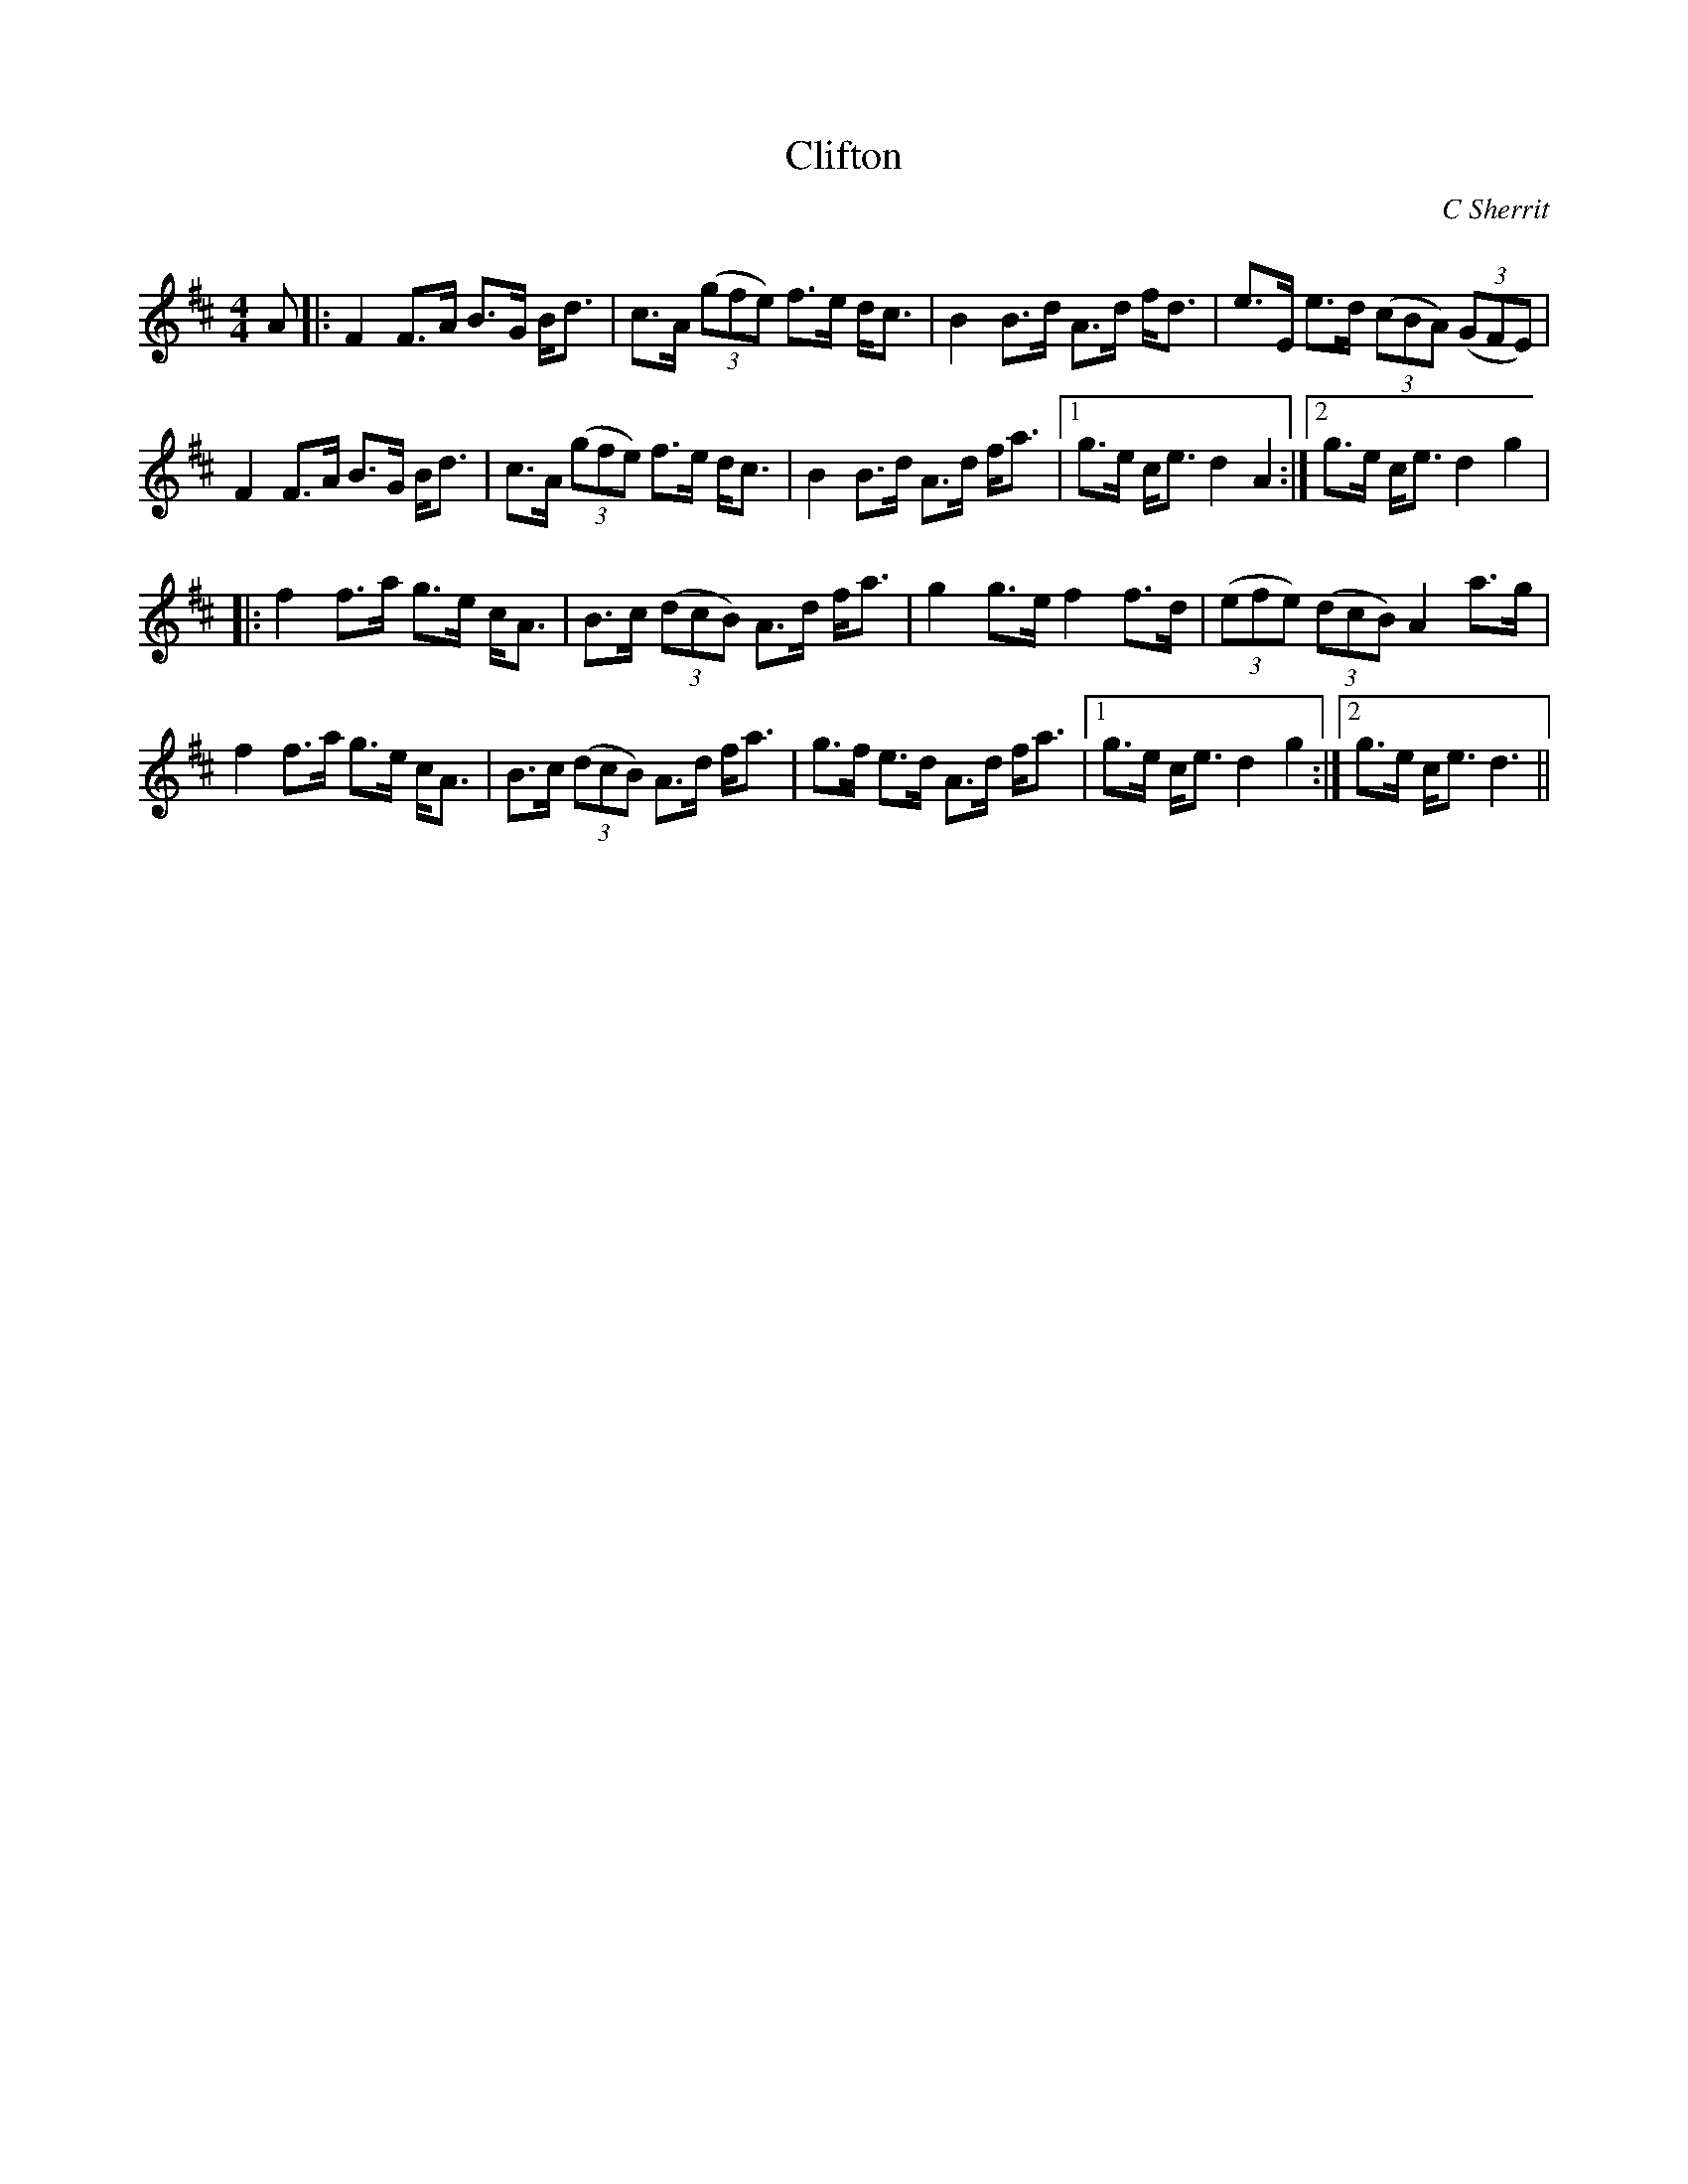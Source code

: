 X:1
T: Clifton
C:C Sherrit
R:Strathspey
Q: 128
K:D
M:4/4
L:1/16
A2|:F4 F3A B3G Bd3|c3A ((3g2f2e2) f3e dc3|B4 B3d A3d fd3|e3E e3d ((3c2B2A2) ((3G2F2E2) |
F4 F3A B3G Bd3|c3A ((3g2f2e2) f3e dc3|B4 B3d A3d fa3|1g3e ce3 d4A4:|2g3e ce3 d4g4|
|:f4 f3a g3e cA3|B3c ((3d2c2B2) A3d fa3|g4 g3e f4 f3d|((3e2f2e2) ((3d2c2B2) A4 a3g|
f4 f3a g3e cA3|B3c ((3d2c2B2) A3d fa3|g3f e3d A3d fa3|1g3e ce3 d4g4:|2g3e ce3 d6||
